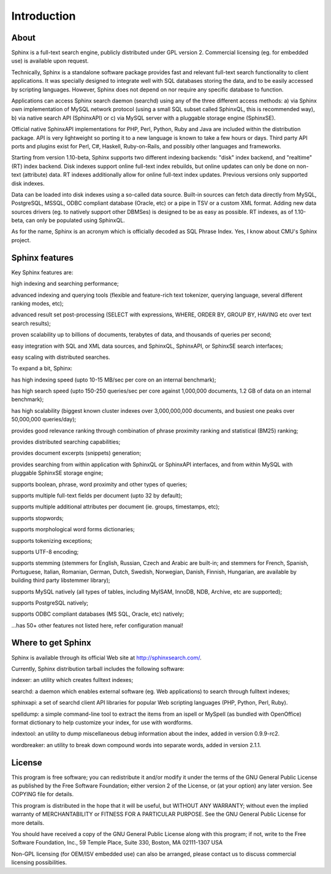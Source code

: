 Introduction
--------------


About
^^^^^

Sphinx is a full-text search engine, publicly distributed under GPL version 2. Commercial licensing (eg. for embedded use) is available upon request.

Technically, Sphinx is a standalone software package provides fast and relevant full-text search functionality to client applications. It was specially designed to integrate well with SQL databases storing the data, and to be easily accessed by scripting languages. However, Sphinx does not depend on nor require any specific database to function.

Applications can access Sphinx search daemon (searchd) using any of the three different access methods: a) via Sphinx own implementation of MySQL network protocol (using a small SQL subset called SphinxQL, this is recommended way), b) via native search API (SphinxAPI) or c) via MySQL server with a pluggable storage engine (SphinxSE).

Official native SphinxAPI implementations for PHP, Perl, Python, Ruby and Java are included within the distribution package. API is very lightweight so porting it to a new language is known to take a few hours or days. Third party API ports and plugins exist for Perl, C#, Haskell, Ruby-on-Rails, and possibly other languages and frameworks.

Starting from version 1.10-beta, Sphinx supports two different indexing backends: "disk" index backend, and "realtime" (RT) index backend. Disk indexes support online full-text index rebuilds, but online updates can only be done on non-text (attribute) data. RT indexes additionally allow for online full-text index updates. Previous versions only supported disk indexes.

Data can be loaded into disk indexes using a so-called data source. Built-in sources can fetch data directly from MySQL, PostgreSQL, MSSQL, ODBC compliant database (Oracle, etc) or a pipe in TSV or a custom XML format. Adding new data sources drivers (eg. to natively support other DBMSes) is designed to be as easy as possible. RT indexes, as of 1.10-beta, can only be populated using SphinxQL.

As for the name, Sphinx is an acronym which is officially decoded as SQL Phrase Index. Yes, I know about CMU's Sphinx project.

Sphinx features
^^^^^

Key Sphinx features are:

high indexing and searching performance;

advanced indexing and querying tools (flexible and feature-rich text tokenizer, querying language, several different ranking modes, etc);

advanced result set post-processing (SELECT with expressions, WHERE, ORDER BY, GROUP BY, HAVING etc over text search results);

proven scalability up to billions of documents, terabytes of data, and thousands of queries per second;

easy integration with SQL and XML data sources, and SphinxQL, SphinxAPI, or SphinxSE search interfaces;

easy scaling with distributed searches.

To expand a bit, Sphinx:

has high indexing speed (upto 10-15 MB/sec per core on an internal benchmark);

has high search speed (upto 150-250 queries/sec per core against 1,000,000 documents, 1.2 GB of data on an internal benchmark);

has high scalability (biggest known cluster indexes over 3,000,000,000 documents, and busiest one peaks over 50,000,000 queries/day);

provides good relevance ranking through combination of phrase proximity ranking and statistical (BM25) ranking;

provides distributed searching capabilities;

provides document excerpts (snippets) generation;

provides searching from within application with SphinxQL or SphinxAPI interfaces, and from within MySQL with pluggable SphinxSE storage engine;

supports boolean, phrase, word proximity and other types of queries;

supports multiple full-text fields per document (upto 32 by default);

supports multiple additional attributes per document (ie. groups, timestamps, etc);

supports stopwords;

supports morphological word forms dictionaries;

supports tokenizing exceptions;

supports UTF-8 encoding;

supports stemming (stemmers for English, Russian, Czech and Arabic are built-in; and stemmers for French, Spanish, Portuguese, Italian, Romanian, German, Dutch, Swedish, Norwegian, Danish, Finnish, Hungarian, are available by building third party libstemmer library);

supports MySQL natively (all types of tables, including MyISAM, InnoDB, NDB, Archive, etc are supported);

supports PostgreSQL natively;

supports ODBC compliant databases (MS SQL, Oracle, etc) natively;

...has 50+ other features not listed here, refer configuration manual!

Where to get Sphinx
^^^^^
Sphinx is available through its official Web site at http://sphinxsearch.com/.

Currently, Sphinx distribution tarball includes the following software:

indexer: an utility which creates fulltext indexes;

searchd: a daemon which enables external software (eg. Web applications) to search through fulltext indexes;

sphinxapi: a set of searchd client API libraries for popular Web scripting languages (PHP, Python, Perl, Ruby).

spelldump: a simple command-line tool to extract the items from an ispell or MySpell (as bundled with OpenOffice) format dictionary to help customize your index, for use with wordforms.

indextool: an utility to dump miscellaneous debug information about the index, added in version 0.9.9-rc2.

wordbreaker: an utility to break down compound words into separate words, added in version 2.1.1.

License
^^^^^
This program is free software; you can redistribute it and/or modify it under the terms of the GNU General Public License as published by the Free Software Foundation; either version 2 of the License, or (at your option) any later version. See COPYING file for details.

This program is distributed in the hope that it will be useful, but WITHOUT ANY WARRANTY; without even the implied warranty of MERCHANTABILITY or FITNESS FOR A PARTICULAR PURPOSE. See the GNU General Public License for more details.

You should have received a copy of the GNU General Public License along with this program; if not, write to the Free Software Foundation, Inc., 59 Temple Place, Suite 330, Boston, MA 02111-1307 USA

Non-GPL licensing (for OEM/ISV embedded use) can also be arranged, please contact us to discuss commercial licensing possibilities.
